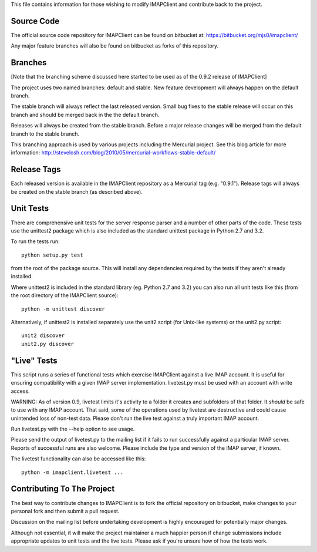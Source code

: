 This file contains information for those wishing to modify IMAPClient
and contribute back to the project.

Source Code
-----------
The official source code repository for IMAPClient can be found on
bitbucket at: https://bitbucket.org/mjs0/imapclient/

Any major feature branches will also be found on bitbucket as forks of
this repository.

Branches
--------
[Note that the branching scheme discussed here started to be used as
of the 0.9.2 release of IMAPClient]

The project uses two named branches: default and stable. New feature
development will always happen on the default branch.

The stable branch will always reflect the last released version. Small
bug fixes to the stable release will occur on this branch and should be
merged back in the the default branch.

Releases will always be created from the stable branch. Before a major
release changes will be merged from the default branch to the stable
branch.

This branching approach is used by various projects including the
Mercurial project. See this blog article for more information:
http://stevelosh.com/blog/2010/05/mercurial-workflows-stable-default/

Release Tags
------------
Each released version is available in the IMAPClient repository
as a Mercurial tag (e.g. "0.9.1"). Release tags will always be created
on the stable branch (as described above).

Unit Tests
----------
There are comprehensive unit tests for the server response parser and
a number of other parts of the code. These tests use the unittest2
package which is also included as the standard unittest package in
Python 2.7 and 3.2.

To run the tests run::

     python setup.py test

from the root of the package source. This will install any
dependencies required by the tests if they aren't already installed.

Where unittest2 is included in the standard library (eg. Python 2.7
and 3.2) you can also run all unit tests like this (from the root
directory of the IMAPClient source)::

     python -m unittest discover

Alternatively, if unittest2 is installed separately use the unit2
script (for Unix-like systems) or the unit2.py script::

     unit2 discover
     unit2.py discover


"Live" Tests
------------
This script runs a series of functional tests which exercise
IMAPClient against a live IMAP account. It is useful for ensuring
compatibility with a given IMAP server implementation. livetest.py
must be used with an account with write access.

WARNING: As of version 0.9, livetest limits it's activity to a folder
it creates and subfolders of that folder. It *should* be safe to use
with any IMAP account. That said, some of the operations used by
livetest are destructive and could cause unintended loss of non-test
data. Please don't run the live test against a truly important IMAP
account.

Run livetest.py with the --help option to see usage.

Please send the output of livetest.py to the mailing list if it fails
to run successfully against a particular IMAP server. Reports of
successful runs are also welcome.  Please include the type and version
of the IMAP server, if known.

The livetest functionality can also be accessed like this::

    python -m imapclient.livetest ...

Contributing To The Project
---------------------------
The best way to contribute changes to IMAPClient is to fork the
official repository on bitbucket, make changes to your personal fork
and then submit a pull request.

Discussion on the mailing list before undertaking development is
highly encouraged for potentially major changes.

Although not essential, it will make the project maintainer a much
happier person if change submissions include appropriate updates to
unit tests and the live tests. Please ask if you're unsure how of how
the tests work.
